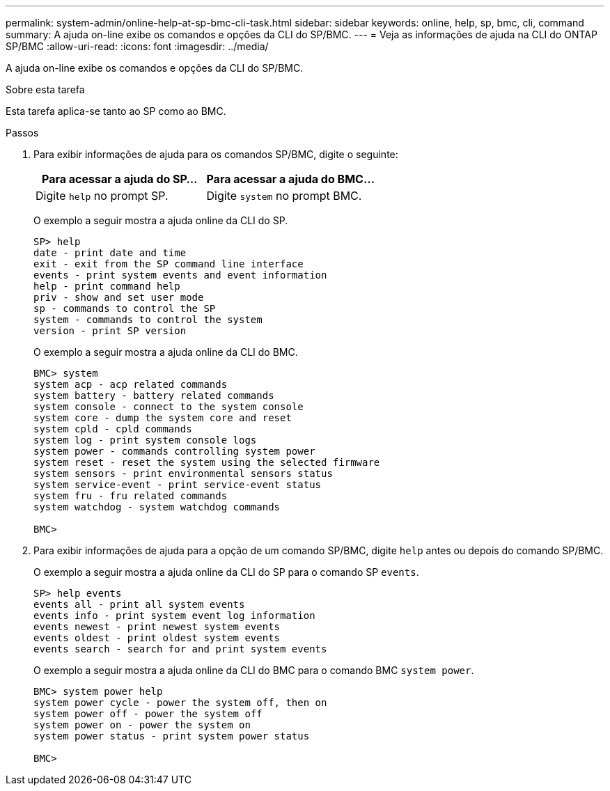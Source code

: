 ---
permalink: system-admin/online-help-at-sp-bmc-cli-task.html 
sidebar: sidebar 
keywords: online, help, sp, bmc, cli, command 
summary: A ajuda on-line exibe os comandos e opções da CLI do SP/BMC. 
---
= Veja as informações de ajuda na CLI do ONTAP SP/BMC
:allow-uri-read: 
:icons: font
:imagesdir: ../media/


[role="lead"]
A ajuda on-line exibe os comandos e opções da CLI do SP/BMC.

.Sobre esta tarefa
Esta tarefa aplica-se tanto ao SP como ao BMC.

.Passos
. Para exibir informações de ajuda para os comandos SP/BMC, digite o seguinte:
+
|===
| Para acessar a ajuda do SP... | Para acessar a ajuda do BMC... 


 a| 
Digite `help` no prompt SP.
 a| 
Digite `system` no prompt BMC.

|===
+
O exemplo a seguir mostra a ajuda online da CLI do SP.

+
[listing]
----
SP> help
date - print date and time
exit - exit from the SP command line interface
events - print system events and event information
help - print command help
priv - show and set user mode
sp - commands to control the SP
system - commands to control the system
version - print SP version
----
+
O exemplo a seguir mostra a ajuda online da CLI do BMC.

+
[listing]
----
BMC> system
system acp - acp related commands
system battery - battery related commands
system console - connect to the system console
system core - dump the system core and reset
system cpld - cpld commands
system log - print system console logs
system power - commands controlling system power
system reset - reset the system using the selected firmware
system sensors - print environmental sensors status
system service-event - print service-event status
system fru - fru related commands
system watchdog - system watchdog commands

BMC>
----
. Para exibir informações de ajuda para a opção de um comando SP/BMC, digite `help` antes ou depois do comando SP/BMC.
+
O exemplo a seguir mostra a ajuda online da CLI do SP para o comando SP `events`.

+
[listing]
----
SP> help events
events all - print all system events
events info - print system event log information
events newest - print newest system events
events oldest - print oldest system events
events search - search for and print system events
----
+
O exemplo a seguir mostra a ajuda online da CLI do BMC para o comando BMC `system power`.

+
[listing]
----
BMC> system power help
system power cycle - power the system off, then on
system power off - power the system off
system power on - power the system on
system power status - print system power status

BMC>
----

